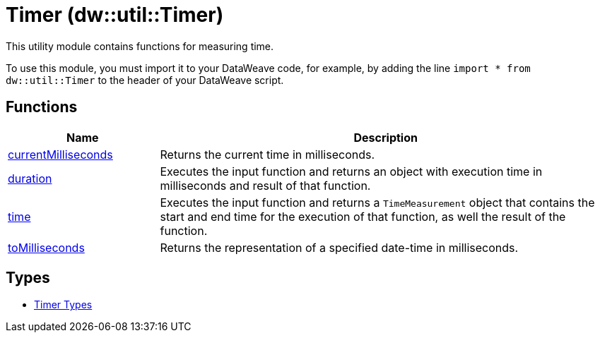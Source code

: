 = Timer (dw::util::Timer)

This utility module contains functions for measuring time.

To use this module, you must import it to your DataWeave code, for example,
by adding the line `import * from dw::util::Timer` to the header of your
DataWeave script.

== Functions

[%header, cols="1,3"]
|===
| Name  | Description
| xref:dw-timer-functions-currentmilliseconds.adoc[currentMilliseconds] | Returns the current time in milliseconds.
| xref:dw-timer-functions-duration.adoc[duration] | Executes the input function and returns an object with execution time in
milliseconds and result of that function.
| xref:dw-timer-functions-time.adoc[time] | Executes the input function and returns a `TimeMeasurement` object that
contains the start and end time for the execution of that function, as well
the result of the function.
| xref:dw-timer-functions-tomilliseconds.adoc[toMilliseconds] | Returns the representation of a specified date-time in milliseconds.
|===

== Types
* xref:dw-timer-types.adoc[Timer Types]
